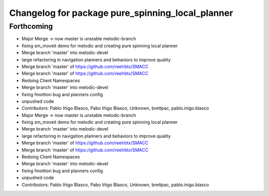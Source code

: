 ^^^^^^^^^^^^^^^^^^^^^^^^^^^^^^^^^^^^^^^^^^^^^^^^^
Changelog for package pure_spinning_local_planner
^^^^^^^^^^^^^^^^^^^^^^^^^^^^^^^^^^^^^^^^^^^^^^^^^

Forthcoming
-----------

* Major Merge -> now master is unstable melodic-branch
* fixing sm_moveit demo for melodic and creating pure spinning local planner
* Merge branch 'master' into melodic-devel
* large refactoring in navigation planners and behaviors to improve quality
* Merge branch 'master' of https://github.com/reelrbtx/SMACC
* Merge branch 'master' of https://github.com/reelrbtx/SMACC
* Redoing Client Namespaces
* Merge branch 'master' into melodic-devel
* fixing fmottion bug and planners config
* unpushed code
* Contributors: Pablo Iñigo Blasco, Pabo Iñigo Blasco, Unknown, brettpac, pablo.inigo.blasco

* Major Merge -> now master is unstable melodic-branch
* fixing sm_moveit demo for melodic and creating pure spinning local planner
* Merge branch 'master' into melodic-devel
* large refactoring in navigation planners and behaviors to improve quality
* Merge branch 'master' of https://github.com/reelrbtx/SMACC
* Merge branch 'master' of https://github.com/reelrbtx/SMACC
* Redoing Client Namespaces
* Merge branch 'master' into melodic-devel
* fixing fmottion bug and planners config
* unpushed code
* Contributors: Pablo Iñigo Blasco, Pabo Iñigo Blasco, Unknown, brettpac, pablo.inigo.blasco
